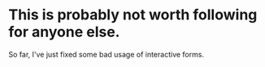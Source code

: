 * This is probably not worth following for anyone else.

So far, I've just fixed some bad usage of interactive forms.
